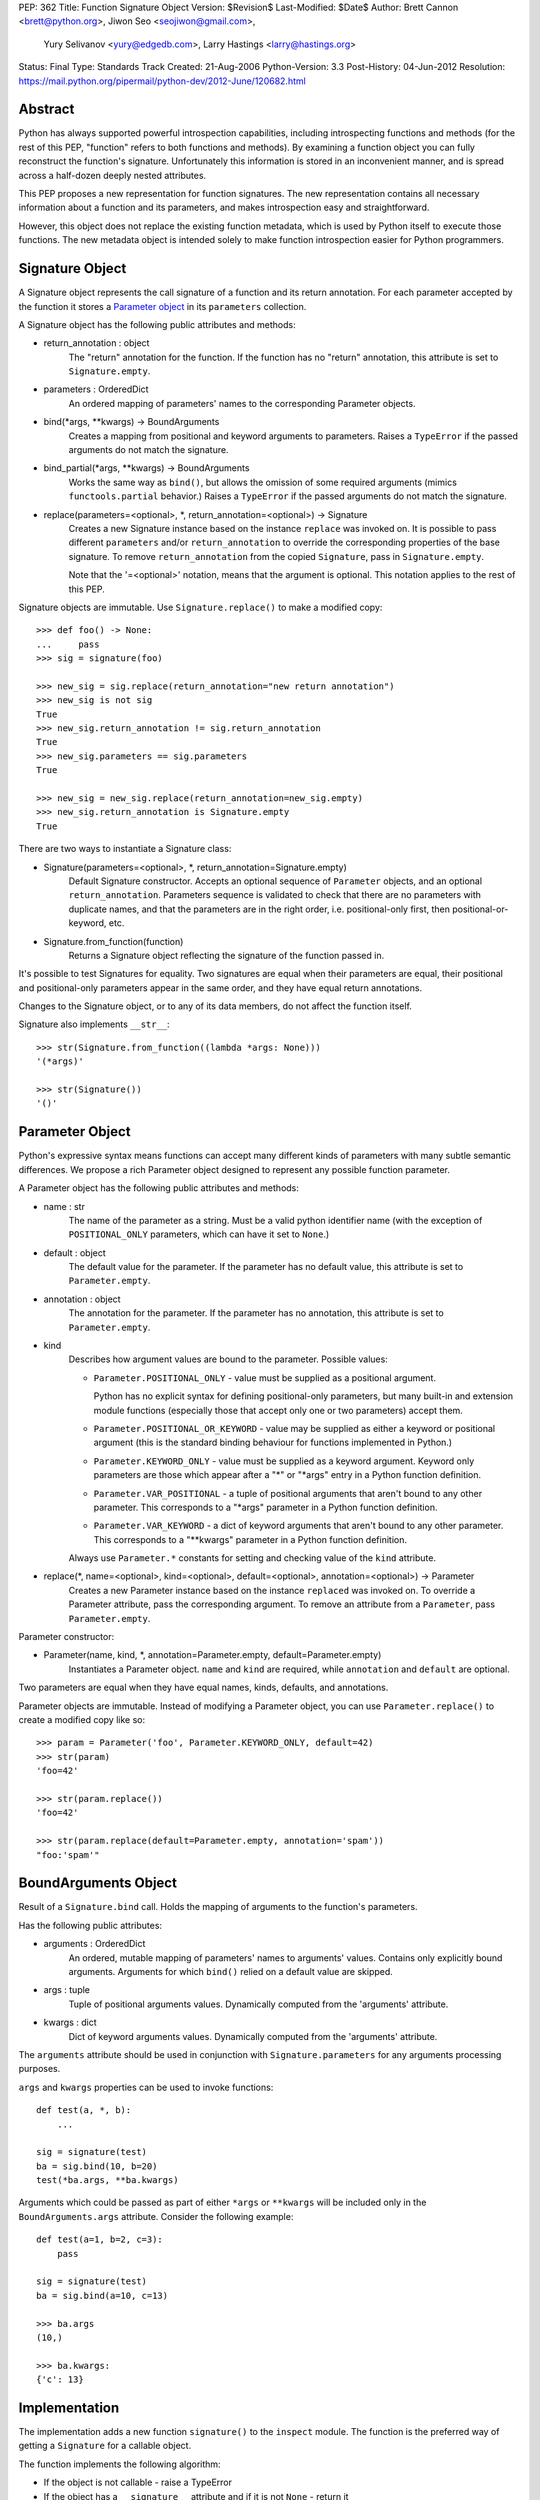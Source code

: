 PEP: 362
Title: Function Signature Object
Version: $Revision$
Last-Modified: $Date$
Author: Brett Cannon <brett@python.org>, Jiwon Seo <seojiwon@gmail.com>,
        Yury Selivanov <yury@edgedb.com>, Larry Hastings <larry@hastings.org>
Status: Final
Type: Standards Track
Created: 21-Aug-2006
Python-Version: 3.3
Post-History: 04-Jun-2012
Resolution: https://mail.python.org/pipermail/python-dev/2012-June/120682.html


Abstract
========

Python has always supported powerful introspection capabilities,
including introspecting functions and methods (for the rest of
this PEP, "function" refers to both functions and methods).  By
examining a function object you can fully reconstruct the function's
signature.  Unfortunately this information is stored in an inconvenient
manner, and is spread across a half-dozen deeply nested attributes.

This PEP proposes a new representation for function signatures.
The new representation contains all necessary information about a function
and its parameters, and makes introspection easy and straightforward.

However, this object does not replace the existing function
metadata, which is used by Python itself to execute those
functions.  The new metadata object is intended solely to make
function introspection easier for Python programmers.


Signature Object
================

A Signature object represents the call signature of a function and
its return annotation.  For each parameter accepted by the function
it stores a `Parameter object`_ in its ``parameters`` collection.

A Signature object has the following public attributes and methods:

* return_annotation \: object
    The "return" annotation for the function. If the function
    has no "return" annotation, this attribute is set to
    ``Signature.empty``.

* parameters \: OrderedDict
    An ordered mapping of parameters' names to the corresponding
    Parameter objects.

* bind(\*args, \*\*kwargs) -> BoundArguments
    Creates a mapping from positional and keyword arguments to
    parameters.  Raises a ``TypeError`` if the passed arguments do
    not match the signature.

* bind_partial(\*args, \*\*kwargs) -> BoundArguments
    Works the same way as ``bind()``, but allows the omission
    of some required arguments (mimics ``functools.partial``
    behavior.)  Raises a ``TypeError`` if the passed arguments do
    not match the signature.

* replace(parameters=<optional>, \*, return_annotation=<optional>) -> Signature
    Creates a new Signature instance based on the instance
    ``replace`` was invoked on.  It is possible to pass different
    ``parameters`` and/or ``return_annotation`` to override the
    corresponding properties of the base signature.  To remove
    ``return_annotation`` from the copied ``Signature``, pass in
    ``Signature.empty``.

    Note that the '=<optional>' notation, means that the argument is
    optional.  This notation applies to the rest of this PEP.

Signature objects are immutable.  Use ``Signature.replace()`` to
make a modified copy:
::

    >>> def foo() -> None:
    ...     pass
    >>> sig = signature(foo)

    >>> new_sig = sig.replace(return_annotation="new return annotation")
    >>> new_sig is not sig
    True
    >>> new_sig.return_annotation != sig.return_annotation
    True
    >>> new_sig.parameters == sig.parameters
    True

    >>> new_sig = new_sig.replace(return_annotation=new_sig.empty)
    >>> new_sig.return_annotation is Signature.empty
    True

There are two ways to instantiate a Signature class:

* Signature(parameters=<optional>, \*, return_annotation=Signature.empty)
    Default Signature constructor.  Accepts an optional sequence
    of ``Parameter`` objects, and an optional ``return_annotation``.
    Parameters sequence is validated to check that there are no
    parameters with duplicate names, and that the parameters
    are in the right order, i.e. positional-only first, then
    positional-or-keyword, etc.
* Signature.from_function(function)
    Returns a Signature object reflecting the signature of the
    function passed in.

It's possible to test Signatures for equality.  Two signatures are
equal when their parameters are equal, their positional and
positional-only parameters appear in the same order, and they
have equal return annotations.

Changes to the Signature object, or to any of its data members,
do not affect the function itself.

Signature also implements ``__str__``:
::

    >>> str(Signature.from_function((lambda *args: None)))
    '(*args)'

    >>> str(Signature())
    '()'


Parameter Object
================

Python's expressive syntax means functions can accept many different
kinds of parameters with many subtle semantic differences.  We
propose a rich Parameter object designed to represent any possible
function parameter.

A Parameter object has the following public attributes and methods:

* name \: str
    The name of the parameter as a string.  Must be a valid
    python identifier name (with the exception of ``POSITIONAL_ONLY``
    parameters, which can have it set to ``None``.)

* default \: object
    The default value for the parameter.  If the parameter has no
    default value, this attribute is set to ``Parameter.empty``.

* annotation \: object
    The annotation for the parameter.  If the parameter has no
    annotation, this attribute is set to ``Parameter.empty``.

* kind
    Describes how argument values are bound to the parameter.
    Possible values:

    * ``Parameter.POSITIONAL_ONLY`` - value must be supplied
      as a positional argument.

      Python has no explicit syntax for defining positional-only
      parameters, but many built-in and extension module functions
      (especially those that accept only one or two parameters)
      accept them.

    * ``Parameter.POSITIONAL_OR_KEYWORD`` - value may be
      supplied as either a keyword or positional argument
      (this is the standard binding behaviour for functions
      implemented in Python.)

    * ``Parameter.KEYWORD_ONLY`` - value must be supplied
      as a keyword argument.  Keyword only parameters are those
      which appear after a "*" or "\*args" entry in a Python
      function definition.

    * ``Parameter.VAR_POSITIONAL`` - a tuple of positional
      arguments that aren't bound to any other parameter.
      This corresponds to a "\*args" parameter in a Python
      function definition.

    * ``Parameter.VAR_KEYWORD`` - a dict of keyword arguments
      that aren't bound to any other parameter. This corresponds
      to a "\*\*kwargs" parameter in a Python function definition.

    Always use ``Parameter.*`` constants for setting and checking
    value of the ``kind`` attribute.

* replace(\*, name=<optional>, kind=<optional>, default=<optional>, annotation=<optional>) -> Parameter
    Creates a new Parameter instance based on the instance
    ``replaced`` was invoked on.  To override a Parameter
    attribute, pass the corresponding argument.  To remove
    an attribute from a ``Parameter``, pass ``Parameter.empty``.


Parameter constructor:

* Parameter(name, kind, \*, annotation=Parameter.empty, default=Parameter.empty)
   Instantiates a Parameter object. ``name`` and ``kind`` are required,
   while ``annotation`` and ``default`` are optional.

Two parameters are equal when they have equal names, kinds, defaults,
and annotations.

Parameter objects are immutable.  Instead of modifying a Parameter object,
you can use ``Parameter.replace()`` to create a modified copy like so:
::

    >>> param = Parameter('foo', Parameter.KEYWORD_ONLY, default=42)
    >>> str(param)
    'foo=42'

    >>> str(param.replace())
    'foo=42'

    >>> str(param.replace(default=Parameter.empty, annotation='spam'))
    "foo:'spam'"


BoundArguments Object
=====================

Result of a ``Signature.bind`` call.  Holds the mapping of arguments
to the function's parameters.

Has the following public attributes:

* arguments \: OrderedDict
    An ordered, mutable mapping of parameters' names to arguments' values.
    Contains only explicitly bound arguments.  Arguments for
    which ``bind()`` relied on a default value are skipped.
* args \: tuple
    Tuple of positional arguments values.  Dynamically computed from
    the 'arguments' attribute.
* kwargs \: dict
    Dict of keyword arguments values. Dynamically computed from
    the 'arguments' attribute.

The ``arguments`` attribute should be used in conjunction with
``Signature.parameters`` for any arguments processing purposes.

``args`` and ``kwargs`` properties can be used to invoke functions:
::

    def test(a, *, b):
        ...

    sig = signature(test)
    ba = sig.bind(10, b=20)
    test(*ba.args, **ba.kwargs)

Arguments which could be passed as part of either ``*args`` or ``**kwargs``
will be included only in the ``BoundArguments.args`` attribute.  Consider the
following example:
::

    def test(a=1, b=2, c=3):
        pass

    sig = signature(test)
    ba = sig.bind(a=10, c=13)

    >>> ba.args
    (10,)

    >>> ba.kwargs:
    {'c': 13}


Implementation
==============

The implementation adds a new function ``signature()`` to the ``inspect``
module.  The function is the preferred way of getting a ``Signature`` for
a callable object.

The function implements the following algorithm:

- If the object is not callable - raise a TypeError

- If the object has a ``__signature__`` attribute and if it
  is not ``None`` - return it

- If it has a ``__wrapped__`` attribute, return
  ``signature(object.__wrapped__)``

- If the object is an instance of ``FunctionType``, construct
  and return a new ``Signature`` for it

- If the object is a bound method, construct and return a new ``Signature``
  object, with its first parameter (usually ``self`` or ``cls``)
  removed.  (``classmethod`` and ``staticmethod`` are supported
  too.  Since both are descriptors, the former returns a bound method,
  and the latter returns its wrapped function.)

- If the object is an instance of ``functools.partial``, construct
  a new ``Signature`` from its ``partial.func`` attribute, and
  account for already bound ``partial.args`` and ``partial.kwargs``

- If the object is a class or metaclass:

  - If the object's type has a ``__call__`` method defined in
    its MRO, return a Signature for it

  - If the object has a ``__new__`` method defined in its MRO,
    return a Signature object for it

  - If the object has a ``__init__`` method defined in its MRO,
    return a Signature object for it

- Return ``signature(object.__call__)``

Note that the ``Signature`` object is created in a lazy manner, and
is not automatically cached.  However, the user can manually cache a
Signature by storing it in the ``__signature__`` attribute.

An implementation for Python 3.3 can be found at [#impl]_.
The python issue tracking the patch is [#issue]_.


Design Considerations
=====================

No implicit caching of Signature objects
----------------------------------------

The first PEP design had a provision for implicit caching of ``Signature``
objects in the ``inspect.signature()`` function.  However, this has the
following downsides:

* If the ``Signature`` object is cached then any changes to the function
  it describes will not be reflected in it.  However, If the caching is
  needed, it can be always done manually and explicitly

* It is better to reserve the ``__signature__`` attribute for the cases
  when there is a need to explicitly set to a ``Signature`` object that
  is different from the actual one


Some functions may not be introspectable
----------------------------------------

Some functions may not be introspectable in certain implementations of
Python.  For example, in CPython, built-in functions defined in C provide
no metadata about their arguments.  Adding support for them is out of
scope for this PEP.


Signature and Parameter equivalence
-----------------------------------

We assume that parameter names have semantic significance--two
signatures are equal only when their corresponding parameters are equal
and have the exact same names.  Users who want looser equivalence tests,
perhaps ignoring names of VAR_KEYWORD or VAR_POSITIONAL parameters, will
need to implement those themselves.


Examples
========

Visualizing Callable Objects' Signature
---------------------------------------

Let's define some classes and functions:

::

    from inspect import signature
    from functools import partial, wraps


    class FooMeta(type):
        def __new__(mcls, name, bases, dct, *, bar:bool=False):
            return super().__new__(mcls, name, bases, dct)

        def __init__(cls, name, bases, dct, **kwargs):
            return super().__init__(name, bases, dct)


    class Foo(metaclass=FooMeta):
        def __init__(self, spam:int=42):
            self.spam = spam

        def __call__(self, a, b, *, c) -> tuple:
            return a, b, c

        @classmethod
        def spam(cls, a):
            return a


    def shared_vars(*shared_args):
        """Decorator factory that defines shared variables that are
           passed to every invocation of the function"""

        def decorator(f):
            @wraps(f)
            def wrapper(*args, **kwargs):
                full_args = shared_args + args
                return f(*full_args, **kwargs)

            # Override signature
            sig = signature(f)
            sig = sig.replace(tuple(sig.parameters.values())[1:])
            wrapper.__signature__ = sig

            return wrapper
        return decorator


    @shared_vars({})
    def example(_state, a, b, c):
        return _state, a, b, c


    def format_signature(obj):
        return str(signature(obj))


Now, in the python REPL:

::

    >>> format_signature(FooMeta)
    '(name, bases, dct, *, bar:bool=False)'

    >>> format_signature(Foo)
    '(spam:int=42)'

    >>> format_signature(Foo.__call__)
    '(self, a, b, *, c) -> tuple'

    >>> format_signature(Foo().__call__)
    '(a, b, *, c) -> tuple'

    >>> format_signature(Foo.spam)
    '(a)'

    >>> format_signature(partial(Foo().__call__, 1, c=3))
    '(b, *, c=3) -> tuple'

    >>> format_signature(partial(partial(Foo().__call__, 1, c=3), 2, c=20))
    '(*, c=20) -> tuple'

    >>> format_signature(example)
    '(a, b, c)'

    >>> format_signature(partial(example, 1, 2))
    '(c)'

    >>> format_signature(partial(partial(example, 1, b=2), c=3))
    '(b=2, c=3)'


Annotation Checker
------------------
::

    import inspect
    import functools

    def checktypes(func):
        '''Decorator to verify arguments and return types

        Example:

            >>> @checktypes
            ... def test(a:int, b:str) -> int:
            ...     return int(a * b)

            >>> test(10, '1')
            1111111111

            >>> test(10, 1)
            Traceback (most recent call last):
              ...
            ValueError: foo: wrong type of 'b' argument, 'str' expected, got 'int'
        '''

        sig = inspect.signature(func)

        types = {}
        for param in sig.parameters.values():
            # Iterate through function's parameters and build the list of
            # arguments types
            type_ = param.annotation
            if type_ is param.empty or not inspect.isclass(type_):
                # Missing annotation or not a type, skip it
                continue

            types[param.name] = type_

            # If the argument has a type specified, let's check that its
            # default value (if present) conforms with the type.
            if param.default is not param.empty and not isinstance(param.default, type_):
                raise ValueError("{func}: wrong type of a default value for {arg!r}". \
                                 format(func=func.__qualname__, arg=param.name))

        def check_type(sig, arg_name, arg_type, arg_value):
            # Internal function that encapsulates arguments type checking
            if not isinstance(arg_value, arg_type):
                raise ValueError("{func}: wrong type of {arg!r} argument, " \
                                 "{exp!r} expected, got {got!r}". \
                                 format(func=func.__qualname__, arg=arg_name,
                                        exp=arg_type.__name__, got=type(arg_value).__name__))

        @functools.wraps(func)
        def wrapper(*args, **kwargs):
            # Let's bind the arguments
            ba = sig.bind(*args, **kwargs)
            for arg_name, arg in ba.arguments.items():
                # And iterate through the bound arguments
                try:
                    type_ = types[arg_name]
                except KeyError:
                    continue
                else:
                    # OK, we have a type for the argument, lets get the corresponding
                    # parameter description from the signature object
                    param = sig.parameters[arg_name]
                    if param.kind == param.VAR_POSITIONAL:
                        # If this parameter is a variable-argument parameter,
                        # then we need to check each of its values
                        for value in arg:
                            check_type(sig, arg_name, type_, value)
                    elif param.kind == param.VAR_KEYWORD:
                        # If this parameter is a variable-keyword-argument parameter:
                        for subname, value in arg.items():
                            check_type(sig, arg_name + ':' + subname, type_, value)
                    else:
                        # And, finally, if this parameter a regular one:
                        check_type(sig, arg_name, type_, arg)

            result = func(*ba.args, **ba.kwargs)

            # The last bit - let's check that the result is correct
            return_type = sig.return_annotation
            if (return_type is not sig._empty and
                    isinstance(return_type, type) and
                    not isinstance(result, return_type)):

                raise ValueError('{func}: wrong return type, {exp} expected, got {got}'. \
                                 format(func=func.__qualname__, exp=return_type.__name__,
                                        got=type(result).__name__))
            return result

        return wrapper

Acceptance
==========

:pep:`362` was accepted by Guido, Friday, June 22, 2012 [#accepted]_ .
The reference implementation was committed to trunk later that day.


References
==========

.. [#impl] pep362 branch (https://bitbucket.org/1st1/cpython/overview)
.. [#issue] issue 15008 (http://bugs.python.org/issue15008)
.. [#accepted] "A Desperate Plea For Introspection (aka: BDFAP Needed)" (https://mail.python.org/pipermail/python-dev/2012-June/120682.html)


Copyright
=========

This document has been placed in the public domain.
